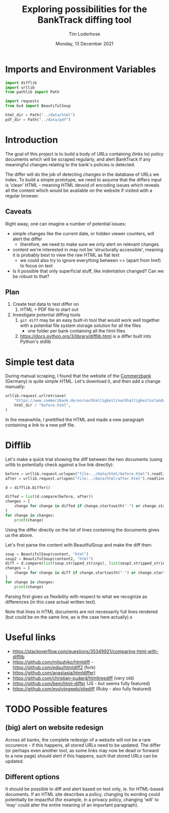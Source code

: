 #+TITLE: Exploring possibilities for the BankTrack diffing tool
#+AUTHOR: Tim Loderhose
#+EMAIL: tim@loderhose.com
#+DATE: Monday, 13 December 2021
#+STARTUP: showall
#+PROPERTY: header-args :exports both :session differ :kernel banktrack :cache no

* Imports and Environment Variables
:PROPERTIES:
:visibility: folded
:END:

#+name: imports
#+begin_src python :results silent
import difflib
import urllib
from pathlib import Path

import requests
from bs4 import BeautifulSoup
#+end_src

#+name: env
#+begin_src python :results silent
html_dir = Path("../data/html")
pdf_dir = Path("../data/pdf")
#+end_src

* Introduction

The goal of this project is to build a body of URLs containing (links to) policy
documents which will be scraped regularly, and alert BankTrack if any meaningful changes
relating to the bank's policies is detected.

The differ will do the job of detecting changes in the database of URLs we index. To
build a simple prototype, we need to assume that the differs input is 'clean' HTML -
meaning HTML devoid of encoding issues which reveals all the content which would be
available on the website if visited with a regular browser.

** Caveats
Right away, one can imagine a number of potential issues:

- simple changes like the current date, or hidden viewer counters, will alert the differ
  - therefore, we need to make sure we only alert on relevant changes
- content we're interested in may not be 'structurally accessible', meaning it is
  probably best to view the raw HTML as flat text
  - we could also try to ignore everything between <> (apart from href) to focus on text
- Is it possible that only superficial stuff, like indentation changed? Can we be robust
  to that?

** Plan
1. Create test data to test differ on
   1. HTML + PDF file to start out
2. Investigate potential diffing tools
   1. ~git diff~ may be an easy built-in tool that would work well together with a
      potential file system storage solution for all the files
      - one folder per bank containing all the html files
   2. https://docs.python.org/3/library/difflib.html is a differ built into Python's
      stdlib

* Simple test data

During manual scraping, I found that the website of the [[https://www.commerzbank.de/en/nachhaltigkeit/nachhaltigkeitsstandards/nachhaltigkeitsstandards.html][Commerzbank]] (Germany) is quite
simple HTML. Let's download it, and then add a change manually:
#+begin_src python
urllib.request.urlretrieve(
    "https://www.commerzbank.de/en/nachhaltigkeit/nachhaltigkeitsstandards/nachhaltigkeitsstandards.html",
    html_dir / "before.html",
)
#+end_src

#+RESULTS:
| PosixPath | (../data/html/before.html) | <http.client.HTTPMessage | at | 0x7f5aa0fe3310> |

In the meanwhile, I prettified the HTML and made a new paragraph containing a link to a
new pdf file.

* Difflib

Let's make a quick trial showing the diff between the two documents (using urllib to
potentially check against a live link directly):
#+begin_src python
before = urllib.request.urlopen("file:../data/html/before.html").readlines()
after = urllib.request.urlopen("file:../data/html/after.html").readlines()

d = difflib.Differ()

diffed = list(d.compare(before, after))
changes = [
    change for change in diffed if change.startswith("-") or change.startswith("+")
]
for change in changes:
    print(change)
#+end_src

#+RESULTS:
#+begin_example
+ b'\n'
+ b'                        </div>\n'
+ b'                                                <div class="target clearfix closed">\n'
+ b'\n'
+ b'                          <p>2. This is a change I introduced:\n'
+ b'                            Here is a new link:\n'
+ b'                            <a href="/media/nachhaltigkeit/ii__positionen___richtlinien_/new.pdf"\n'
+ b'                            title="see the PDF" alt="Commerzbank policy framework (PDF,\n'
+ b'                            313)" target="_blank" class="_blank">New document\n'
+ b'                            </a>\n'
+ b'                          </p>\n'
+ b'\n'
#+end_example

Using the differ directly on the list of lines containing the documents gives us the
above.

Let's first parse the content with BeautifulSoup and make the diff then:
#+begin_src python
soup = BeautifulSoup(content, "html")
soup2 = BeautifulSoup(content2, "html")
diff = d.compare(list(soup.stripped_strings), list(soup2.stripped_strings))
changes = [
    change for change in diff if change.startswith("-") or change.startswith("+")
]
for change in changes:
    print(change)
#+end_src

#+RESULTS:
: + 2. This is a change I introduced:
:                             Here is a new link:
: + New document

Parsing first gives us flexibility with respect to what we recognize as differences (in
this case actual written text).

Note that lines in HTML documents are not necessarily full lines rendered (but could be
on the same line, as is the case here actually).s

* Useful links
- https://stackoverflow.com/questions/35349921/comparing-html-with-difflib
- https://github.com/mitsuhiko/htmldiff - https://github.com/edsu/htmldiff2 (fork)
- https://github.com/anastasia/htmldiffer)
- https://github.com/christian-oudard/htmltreediff (very old)
- https://github.com/bem/html-differ (JS - but seems fully featured)
- https://github.com/evolvingweb/sitediff (Ruby - also fully featured)

* TODO Possible features

** (big) alert on website redesign
Across all banks, the complete redesign of a website will not be a rare occurence - if
this happens, all stored URLs need to be updated. The differ (or perhaps even another
tool, as some links may now be dead or forward to a new page) should alert if this
happens, such that stored URLs can be updated.

** Different options
It should be possible to diff and alert based on text only, ie. for HTML-based
documents. If an HTML site describes a policy, changing its wording could potentially be
impactful (for example, in a privacy policy, changing 'will' to 'may' could alter the
entire meaning of an important paragraph).
